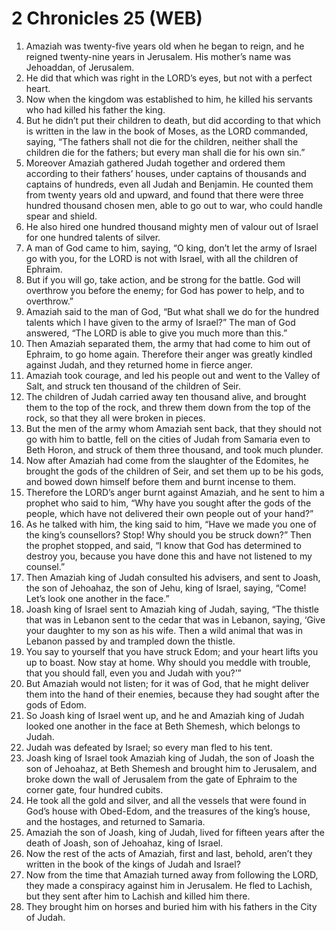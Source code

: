 * 2 Chronicles 25 (WEB)
:PROPERTIES:
:ID: WEB/14-2CH25
:END:

1. Amaziah was twenty-five years old when he began to reign, and he reigned twenty-nine years in Jerusalem. His mother’s name was Jehoaddan, of Jerusalem.
2. He did that which was right in the LORD’s eyes, but not with a perfect heart.
3. Now when the kingdom was established to him, he killed his servants who had killed his father the king.
4. But he didn’t put their children to death, but did according to that which is written in the law in the book of Moses, as the LORD commanded, saying, “The fathers shall not die for the children, neither shall the children die for the fathers; but every man shall die for his own sin.”
5. Moreover Amaziah gathered Judah together and ordered them according to their fathers’ houses, under captains of thousands and captains of hundreds, even all Judah and Benjamin. He counted them from twenty years old and upward, and found that there were three hundred thousand chosen men, able to go out to war, who could handle spear and shield.
6. He also hired one hundred thousand mighty men of valour out of Israel for one hundred talents of silver.
7. A man of God came to him, saying, “O king, don’t let the army of Israel go with you, for the LORD is not with Israel, with all the children of Ephraim.
8. But if you will go, take action, and be strong for the battle. God will overthrow you before the enemy; for God has power to help, and to overthrow.”
9. Amaziah said to the man of God, “But what shall we do for the hundred talents which I have given to the army of Israel?” The man of God answered, “The LORD is able to give you much more than this.”
10. Then Amaziah separated them, the army that had come to him out of Ephraim, to go home again. Therefore their anger was greatly kindled against Judah, and they returned home in fierce anger.
11. Amaziah took courage, and led his people out and went to the Valley of Salt, and struck ten thousand of the children of Seir.
12. The children of Judah carried away ten thousand alive, and brought them to the top of the rock, and threw them down from the top of the rock, so that they all were broken in pieces.
13. But the men of the army whom Amaziah sent back, that they should not go with him to battle, fell on the cities of Judah from Samaria even to Beth Horon, and struck of them three thousand, and took much plunder.
14. Now after Amaziah had come from the slaughter of the Edomites, he brought the gods of the children of Seir, and set them up to be his gods, and bowed down himself before them and burnt incense to them.
15. Therefore the LORD’s anger burnt against Amaziah, and he sent to him a prophet who said to him, “Why have you sought after the gods of the people, which have not delivered their own people out of your hand?”
16. As he talked with him, the king said to him, “Have we made you one of the king’s counsellors? Stop! Why should you be struck down?” Then the prophet stopped, and said, “I know that God has determined to destroy you, because you have done this and have not listened to my counsel.”
17. Then Amaziah king of Judah consulted his advisers, and sent to Joash, the son of Jehoahaz, the son of Jehu, king of Israel, saying, “Come! Let’s look one another in the face.”
18. Joash king of Israel sent to Amaziah king of Judah, saying, “The thistle that was in Lebanon sent to the cedar that was in Lebanon, saying, ‘Give your daughter to my son as his wife. Then a wild animal that was in Lebanon passed by and trampled down the thistle.
19. You say to yourself that you have struck Edom; and your heart lifts you up to boast. Now stay at home. Why should you meddle with trouble, that you should fall, even you and Judah with you?’”
20. But Amaziah would not listen; for it was of God, that he might deliver them into the hand of their enemies, because they had sought after the gods of Edom.
21. So Joash king of Israel went up, and he and Amaziah king of Judah looked one another in the face at Beth Shemesh, which belongs to Judah.
22. Judah was defeated by Israel; so every man fled to his tent.
23. Joash king of Israel took Amaziah king of Judah, the son of Joash the son of Jehoahaz, at Beth Shemesh and brought him to Jerusalem, and broke down the wall of Jerusalem from the gate of Ephraim to the corner gate, four hundred cubits.
24. He took all the gold and silver, and all the vessels that were found in God’s house with Obed-Edom, and the treasures of the king’s house, and the hostages, and returned to Samaria.
25. Amaziah the son of Joash, king of Judah, lived for fifteen years after the death of Joash, son of Jehoahaz, king of Israel.
26. Now the rest of the acts of Amaziah, first and last, behold, aren’t they written in the book of the kings of Judah and Israel?
27. Now from the time that Amaziah turned away from following the LORD, they made a conspiracy against him in Jerusalem. He fled to Lachish, but they sent after him to Lachish and killed him there.
28. They brought him on horses and buried him with his fathers in the City of Judah.
